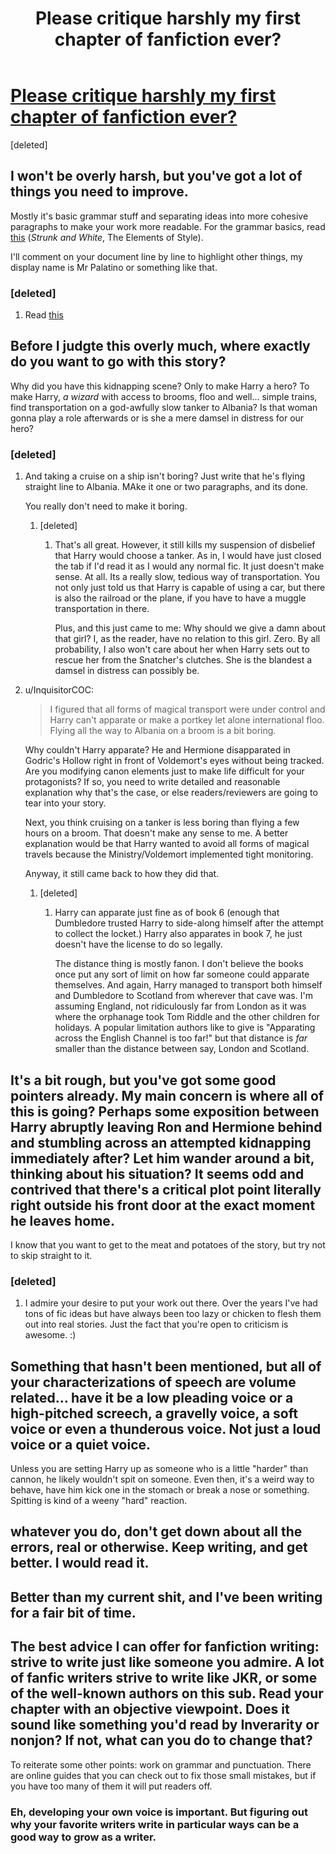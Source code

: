 #+TITLE: Please critique harshly my first chapter of fanfiction ever?

* [[https://docs.google.com/document/d/1CvgkNBilIwZTgIq3fPkKFaBPWscXMjdkQLawqkHWPE4/edit?usp=sharing][Please critique harshly my first chapter of fanfiction ever?]]
:PROPERTIES:
:Score: 20
:DateUnix: 1483025630.0
:DateShort: 2016-Dec-29
:END:
[deleted]


** I won't be overly harsh, but you've got a lot of things you need to improve.

Mostly it's basic grammar stuff and separating ideas into more cohesive paragraphs to make your work more readable. For the grammar basics, read [[https://faculty.washington.edu/heagerty/Courses/b572/public/StrunkWhite.pdf][this]] (/Strunk and White/, The Elements of Style).

I'll comment on your document line by line to highlight other things, my display name is Mr Palatino or something like that.
:PROPERTIES:
:Author: 2017_goal
:Score: 7
:DateUnix: 1483027188.0
:DateShort: 2016-Dec-29
:END:

*** [deleted]
:PROPERTIES:
:Score: 5
:DateUnix: 1483027697.0
:DateShort: 2016-Dec-29
:END:

**** Read [[https://www.reddit.com/r/destructivereaders/wiki/glossary][this]]
:PROPERTIES:
:Author: 2017_goal
:Score: 3
:DateUnix: 1483032936.0
:DateShort: 2016-Dec-29
:END:


** Before I judgte this overly much, where exactly do you want to go with this story?

Why did you have this kidnapping scene? Only to make Harry a hero? To make Harry, /a wizard/ with access to brooms, floo and well... simple trains, find transportation on a god-awfully slow tanker to Albania? Is that woman gonna play a role afterwards or is she a mere damsel in distress for our hero?
:PROPERTIES:
:Author: UndeadBBQ
:Score: 5
:DateUnix: 1483029098.0
:DateShort: 2016-Dec-29
:END:

*** [deleted]
:PROPERTIES:
:Score: 1
:DateUnix: 1483029791.0
:DateShort: 2016-Dec-29
:END:

**** And taking a cruise on a ship isn't boring? Just write that he's flying straight line to Albania. MAke it one or two paragraphs, and its done.

You really don't need to make it boring.
:PROPERTIES:
:Author: UndeadBBQ
:Score: 2
:DateUnix: 1483031100.0
:DateShort: 2016-Dec-29
:END:

***** [deleted]
:PROPERTIES:
:Score: 3
:DateUnix: 1483031522.0
:DateShort: 2016-Dec-29
:END:

****** That's all great. However, it still kills my suspension of disbelief that Harry would choose a tanker. As in, I would have just closed the tab if I'd read it as I would any normal fic. It just doesn't make sense. At all. Its a really slow, tedious way of transportation. You not only just told us that Harry is capable of using a car, but there is also the railroad or the plane, if you have to have a muggle transportation in there.

Plus, and this just came to me: Why should we give a damn about that girl? I, as the reader, have no relation to this girl. Zero. By all probability, I also won't care about her when Harry sets out to rescue her from the Snatcher's clutches. She is the blandest a damsel in distress can possibly be.
:PROPERTIES:
:Author: UndeadBBQ
:Score: 4
:DateUnix: 1483032102.0
:DateShort: 2016-Dec-29
:END:


**** u/InquisitorCOC:
#+begin_quote
  I figured that all forms of magical transport were under control and Harry can't apparate or make a portkey let alone international floo. Flying all the way to Albania on a broom is a bit boring.
#+end_quote

Why couldn't Harry apparate? He and Hermione disapparated in Godric's Hollow right in front of Voldemort's eyes without being tracked. Are you modifying canon elements just to make life difficult for your protagonists? If so, you need to write detailed and reasonable explanation why that's the case, or else readers/reviewers are going to tear into your story.

Next, you think cruising on a tanker is less boring than flying a few hours on a broom. That doesn't make any sense to me. A better explanation would be that Harry wanted to avoid all forms of magical travels because the Ministry/Voldemort implemented tight monitoring.

Anyway, it still came back to how they did that.
:PROPERTIES:
:Author: InquisitorCOC
:Score: 2
:DateUnix: 1483033326.0
:DateShort: 2016-Dec-29
:END:

***** [deleted]
:PROPERTIES:
:Score: -3
:DateUnix: 1483039131.0
:DateShort: 2016-Dec-29
:END:

****** Harry can apparate just fine as of book 6 (enough that Dumbledore trusted Harry to side-along himself after the attempt to collect the locket.) Harry also apparates in book 7, he just doesn't have the license to do so legally.

The distance thing is mostly fanon. I don't believe the books once put any sort of limit on how far someone could apparate themselves. And again, Harry managed to transport both himself and Dumbledore to Scotland from wherever that cave was. I'm assuming England, not ridiculously far from London as it was where the orphanage took Tom Riddle and the other children for holidays. A popular limitation authors like to give is "Apparating across the English Channel is too far!" but that distance is /far/ smaller than the distance between say, London and Scotland.
:PROPERTIES:
:Author: Trtlepowah
:Score: 4
:DateUnix: 1483049983.0
:DateShort: 2016-Dec-30
:END:


** It's a bit rough, but you've got some good pointers already. My main concern is where all of this is going? Perhaps some exposition between Harry abruptly leaving Ron and Hermione behind and stumbling across an attempted kidnapping immediately after? Let him wander around a bit, thinking about his situation? It seems odd and contrived that there's a critical plot point literally right outside his front door at the exact moment he leaves home.

I know that you want to get to the meat and potatoes of the story, but try not to skip straight to it.
:PROPERTIES:
:Author: Trtlepowah
:Score: 3
:DateUnix: 1483031894.0
:DateShort: 2016-Dec-29
:END:

*** [deleted]
:PROPERTIES:
:Score: 1
:DateUnix: 1483032776.0
:DateShort: 2016-Dec-29
:END:

**** I admire your desire to put your work out there. Over the years I've had tons of fic ideas but have always been too lazy or chicken to flesh them out into real stories. Just the fact that you're open to criticism is awesome. :)
:PROPERTIES:
:Author: Trtlepowah
:Score: 3
:DateUnix: 1483033757.0
:DateShort: 2016-Dec-29
:END:


** Something that hasn't been mentioned, but all of your characterizations of speech are volume related... have it be a low pleading voice or a high-pitched screech, a gravelly voice, a soft voice or even a thunderous voice. Not just a loud voice or a quiet voice.

Unless you are setting Harry up as someone who is a little "harder" than cannon, he likely wouldn't spit on someone. Even then, it's a weird way to behave, have him kick one in the stomach or break a nose or something. Spitting is kind of a weeny "hard" reaction.
:PROPERTIES:
:Author: onekrazykat
:Score: 3
:DateUnix: 1483054863.0
:DateShort: 2016-Dec-30
:END:


** whatever you do, don't get down about all the errors, real or otherwise. Keep writing, and get better. I would read it.
:PROPERTIES:
:Author: 944tim
:Score: 2
:DateUnix: 1483037421.0
:DateShort: 2016-Dec-29
:END:


** Better than my current shit, and I've been writing for a fair bit of time.
:PROPERTIES:
:Author: Skeletickles
:Score: 2
:DateUnix: 1483087749.0
:DateShort: 2016-Dec-30
:END:


** The best advice I can offer for fanfiction writing: strive to write just like someone you admire. A lot of fanfic writers strive to write like JKR, or some of the well-known authors on this sub. Read your chapter with an objective viewpoint. Does it sound like something you'd read by Inverarity or nonjon? If not, what can you do to change that?

To reiterate some other points: work on grammar and punctuation. There are online guides that you can check out to fix those small mistakes, but if you have too many of them it will put readers off.
:PROPERTIES:
:Author: hpello
:Score: 1
:DateUnix: 1483045259.0
:DateShort: 2016-Dec-30
:END:

*** Eh, developing your own voice is important. But figuring out why your favorite writers write in particular ways can be a good way to grow as a writer.
:PROPERTIES:
:Score: 1
:DateUnix: 1483051208.0
:DateShort: 2016-Dec-30
:END:
